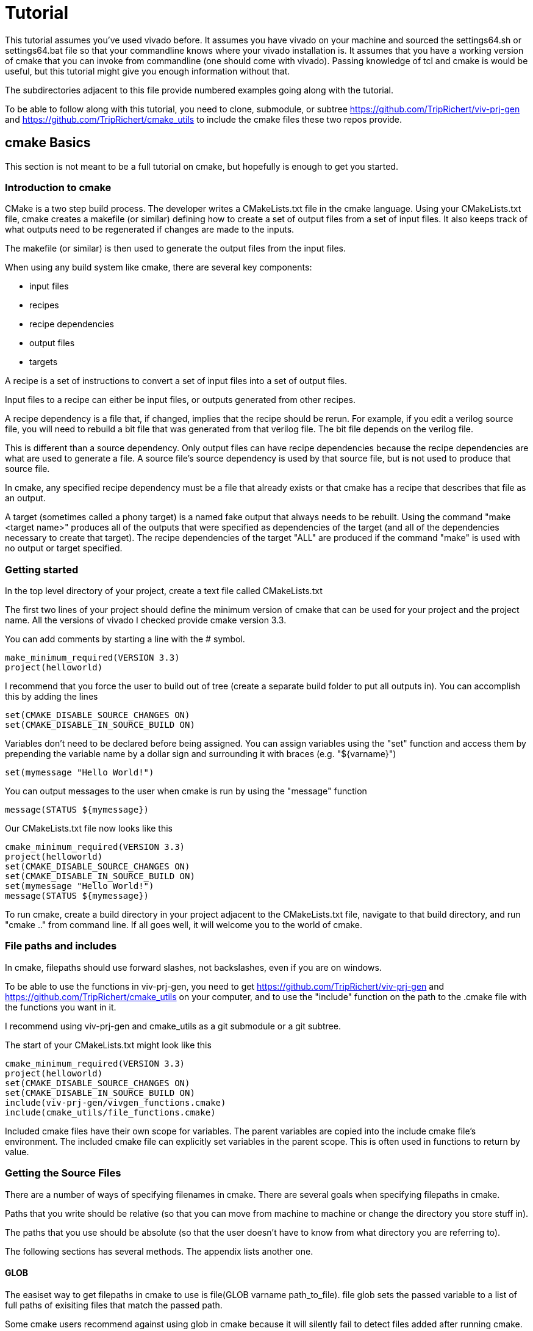 = Tutorial

This tutorial assumes you've used vivado before.  It assumes you have vivado on your machine and sourced the settings64.sh or settings64.bat file so that your commandline knows where your vivado installation is.  It assumes that you have a working version of cmake that you can invoke from commandline (one should come with vivado).  Passing knowledge of tcl and cmake is would be useful, but this tutorial might give you enough information without that.

The subdirectories adjacent to this file provide numbered examples going along with the tutorial.

To be able to follow along with this tutorial, you need to clone, submodule, or subtree https://github.com/TripRichert/viv-prj-gen and https://github.com/TripRichert/cmake_utils to include the cmake files these two repos provide.

== cmake Basics

This section is not meant to be a full tutorial on cmake, but hopefully is enough to get you started.

=== Introduction to cmake

CMake is a two step build process.  The developer writes a CMakeLists.txt file in the cmake language.  Using your CMakeLists.txt file, cmake creates a makefile (or similar) defining how to create a set of output files from a set of input files.  It also keeps track of what outputs need to be regenerated if changes are made to the inputs.

The makefile (or similar) is then used to generate the output files from the input files.

When using any build system like cmake, there are several key components:

* input files
* recipes
* recipe dependencies
* output files
* targets

A recipe is a set of instructions to convert a set of input files into a set of output files.

Input files to a recipe can either be input files, or outputs generated from other recipes.

A recipe dependency is a file that, if changed, implies that the recipe should be rerun.  For example, if you edit a verilog source file, you will need to rebuild a bit file that was generated from that verilog file.  The bit file depends on the verilog file.

This is different than a source dependency.  Only output files can have recipe dependencies because the recipe dependencies are what are used to generate a file.  A source file's source dependency is used by that source file, but is not used to produce that source file.

In cmake, any specified recipe dependency must be a file that already exists or that cmake has a recipe that describes that file as an output.

A target (sometimes called a phony target) is a named fake output that always needs to be rebuilt.  Using the command "make <target name>" produces all of the outputs that were specified as dependencies of the target (and all of the dependencies necessary to create that target).  The recipe dependencies of the target "ALL" are produced if the command "make" is used with no output or target specified.

=== Getting started

In the top level directory of your project, create a text file called CMakeLists.txt

The first two lines of your project should define the minimum version of cmake that can be used for your project and the project name.  All the versions of vivado I checked provide cmake version 3.3.

You can add comments by starting a line with the # symbol.

[source,cmake]
make_minimum_required(VERSION 3.3)
project(helloworld)

I recommend that you force the user to build out of tree (create a separate build folder to put all outputs in).  You can accomplish this by adding the lines

[source,cmake]
set(CMAKE_DISABLE_SOURCE_CHANGES ON)
set(CMAKE_DISABLE_IN_SOURCE_BUILD ON)

Variables don't need to be declared before being assigned.  You can assign variables using the "set" function and access them by prepending the variable name by a dollar sign and surrounding it with braces (e.g. "${varname}")

[source,cmake]
set(mymessage "Hello World!")

You can output messages to the user when cmake is run by using the "message" function

[source,cmake]
message(STATUS ${mymessage})

Our CMakeLists.txt file now looks like this

[source,cmake]
cmake_minimum_required(VERSION 3.3)
project(helloworld)
set(CMAKE_DISABLE_SOURCE_CHANGES ON)
set(CMAKE_DISABLE_IN_SOURCE_BUILD ON)
set(mymessage "Hello World!")
message(STATUS ${mymessage})

To run cmake, create a build directory in your project adjacent to the CMakeLists.txt file, navigate to that build directory, and run "cmake .." from command line.  If all goes well, it will welcome you to the world of cmake.

=== File paths and includes

In cmake, filepaths should use forward slashes, not backslashes, even if you are on windows.

To be able to use the functions in viv-prj-gen, you need to get https://github.com/TripRichert/viv-prj-gen and https://github.com/TripRichert/cmake_utils on your computer, and to use the "include" function on the path to the .cmake file with the functions you want in it.

I recommend using viv-prj-gen and cmake_utils as a git submodule or a git subtree.

The start of your CMakeLists.txt might look like this
[source,cmake]
cmake_minimum_required(VERSION 3.3)
project(helloworld)
set(CMAKE_DISABLE_SOURCE_CHANGES ON)
set(CMAKE_DISABLE_IN_SOURCE_BUILD ON)
include(viv-prj-gen/vivgen_functions.cmake)
include(cmake_utils/file_functions.cmake)

Included cmake files have their own scope for variables.  The parent variables are copied into the include cmake file's environment.  The included cmake file can explicitly set variables in the parent scope.  This is often used in functions to return by value.

=== Getting the Source Files

There are a number of ways of specifying filenames in cmake.  There are several goals when specifying filepaths in cmake.

Paths that you write should be relative (so that you can move from machine to machine or change the directory you store stuff in).

The paths that you use should be absolute (so that the user doesn't have to know from what directory you are referring to).

The following sections has several methods.  The appendix lists another one.

==== GLOB

The easiset way to get filepaths in cmake to use is file(GLOB varname path_to_file).  file glob sets the passed variable to a list of full paths of exisiting files that match the passed path.

Some cmake users recommend against using glob in cmake because it will silently fail to detect files added after running cmake.

If you had the following source tree

[source, verbatim]
.
├── build
├── CMakeLists.txt
├── hdl
│   ├── DFlipFlop.vhdl
│   └── GenericDFlipFlop.vhdl
└── tb
    └── DFlipFlop_tb.vhdl

in your CMakeLists.txt file might have something like

[source, cmake]
file(GLOB hdlfiles hdl/*)
file(GLOB tbfiles tb/*)

we might want to add message function calls to check to make sure that cmake is finding the files as expected.  We end up with the cmake file

[source,cmake]
cmake_minimum_required(VERSION 3.3)
project(globfilelists)
set(CMAKE_DISABLE_SOURCE_CHANGES ON)
set(CMAKE_DISABLE_IN_SOURCE_BUILD ON)
file(GLOB hdlfiles hdl/*.vhdl)
file(GLOB tbfiles tb/*.vhdl)
message(STATUS "hdlfiles ${hdlfiles}")
message(STATUS "tbfiles ${tbfiles}")

WARNING: glob only works on files that exist when cmake is run.  Use a different approach for absolute paths to generated files.

This prints a semicolon separated lists of absolute paths to the files in hdl and tb.

==== get_filename_component

An absolute path can be gotten from a relative path using the function get_filename_component with the REALPATH mode like so

[source, cmake]
get_filename_component(hdlfile hdl/DFlipFlop.vhdl REALPATH)
message(STATUS "hdlfile ${hdlfile}")

We can use a foreach loop over a list to call this function on every filename in the list.

[source, cmake]
set(filenames
  hdl/DFlipFlop.vhdl
  hdl/GenericDFlipFlop.vhdl
  )
foreach(filename ${filenames})
  get_filename_component(hdlfile ${filename} REALPATH)
  message(STATUS "file ${hdlfile}")
endforeach()


==== read_filelist

More experienced build system users tend to recommend having an explicit list of files, rather than globing for the files in a directory.

This can be accomplished by explicitly listing the files in the cmakelists file, like we did in the get_filename_component example.

However, putting the list of source in a separate file than your CMakeLists.txt file makes generating this list easier, enables you to reuse the file list across different build systems, and reduces clutter.

The cmake_utils repo provides a function a function called "read_filelist" to specify filepaths.  To use this function, create a file that has a relative file paths of the files you want in your list.

for example, in my hdl folder, I might have a listfile.txt file that says

[source, verbatim]
DFlipFlop.v
ShiftReg.v

Then, in your CMakeLists.txt file, call the read_filelist function.  The same example as before might look something like this.

[source,cmake]
----
cmake_minimum_required(VERSION 3.3)
project(filelists)
set(CMAKE_DISABLE_SOURCE_CHANGES ON)
set(CMAKE_DISABLE_IN_SOURCE_BUILD ON)

include(cmake_utils/file_functions.cmake)

get_filename_component(hdllistfile hdl/filelist.txt REALPATH)
get_filename_componnet(tblistfile tb/filelist.txt REALPATH)

read_filelist(hdlfiles ${hdllistfile})

message(STATUS "hdlfiles ${hdlfiles}")
----

on a tree that that looks like this

[source, verbatim]
.
├── build
├── CMakeLists.txt
├── cmake_utils
|   └── file_functions.cmake
├── hdl
│   ├── DFlipFlop.v
│   ├── filelist.txt
│   └── ShiftReg.v
└── viv-prj-gen
    └── vivgen_functions.cmake
  
==== add_dependency_tree_file


If you want to build lots of outputs based on your input set, sometimes it is helpful to represent your sources by what other sources they depend on.

cmake_utils provides a set of 2 functions that are used together to accomplish this.

add_dependency_tree_file reads a file and saves the source dependencies that are listed in it.

get_list_from_dependency_tree reads those source dependencies and generates a list from it.

If we had a file tree that looked like this

[source, verbatim]
.
├── build
├── CMakeLists.txt
├── cmake_utils
|   └── file_functions.cmake
├── hdl
│   ├── blinky.v
│   ├── blinky_zedboard_z7.v
│   └── deptree.txt
├── simhdl
│   └── vlog_tb_utils.v
├── tb
|   ├── blinky_tb.v
|   └── deptree.txt
└── viv-prj-gen
    └── vivgen_functions.cmake

Let's say

* blinky_zedboard_z7.v  instantiates blinky.v 
* blinky_tb.v instantiates blinky.v vlog_tb_utils.v

tb/deptree.txt could look like this:

[source, verbatim]
blinky_tb.v <= ../hdl/blinky.v ../simhdl/vlog_tb_utils.v

and hdl/deptree.txt could look like this

[source, verbatim]
blinky_zedboard_z7.v <= blinky.v

Using add_dependency_tree_file and get_list_from_dependency_tree to get a list of source files, based on the top filename, would look like this: 

[source, cmake]
----
get_filename_component(hdldepfile hdl/deptree.txt REALPATH)
get_filename_component(tbdepfile tb/deptree.txt REALPATH)

add_dependency_tree_file(placeholder1 ${hdldepfile})
add_dependency_tree_file(placeholder2 ${tbdepfile})

get_filename_component(topsynth hdl/blinky_zedboard_z7.v REALPATH)
get_filename_component(topsim tb/blinky_tb.v REALPATH)
get_list_from_dependency_tree(synthfiles ${topsynth})
get_list_from_dependency_tree(simfiles ${topsim})

message(STATUS "synth files ${synthfiles}")
message(STATUS "sim files ${simfiles}")
----

== Vivado Project Generation

A Vivado project is useful for interacting with the code using Vivado's gui.  This is great for nonautomated simulations.

Let's generate one.  We are going to use the add_vivado_devel_project function.  Documentation for functions in vivgen_functions.cmake is in vivgen_functions.adoc .

Any time you run into problems with viv-prj-gen functions, you can print out a bunch of information about the variable inputs to the functions by addding this line of code to your CMakeLists.txt file

[source, cmake]
set(printFuncParams true)

The first thing we need to do is include our .cmake files and get paths to our hdl files.  Lets say our file system, looks like this.

[source, verbatim]
.
├── build
├── CMakeLists.txt
├── cmake_utils
|   └── file_functions.cmake
├── constraints
│   ├── blinky_zedboard.xdc
│   └── filelist.txt
├── hdl
│   ├── blinky.v
│   ├── blinky_zedboard_z7.v
│   └── deptree.txt
├── simhdl
│   └── vlog_tb_utils.v
├── tb
|   ├── blinky_tb.v
|   └── deptree.txt
└── viv-prj-gen
    └── vivgen_functions.cmake


We need to include our two cmake function files and find our source code.

[source, cmake]
----
include(viv-prj-gen/vivgen_functions.cmake)
include(cmake_utils/file_functions.cmake)

get_filename_component(hdldepfile hdl/deptree.txt REALPATH)
get_filename_component(tbdepfile tb/deptree.txt REALPATH)

#full path to constraint file
get_filename_component(xdclistfile constraints/filelist.txt REALPATH)

add_dependency_tree_file(placeholder1 ${hdldepfile})
add_dependency_tree_file(placeholder2 ${tbdepfile})

#get list of constraint files
read_filelist(xdcfiles ${xdclistfile})

#the value of topsynth is also in placeholder1
get_filename_component(topsynth hdl/blinky_zedboard_z7.v REALPATH)
#the value of topsim is also in placeholder2
get_filename_component(topsim tb/blinky_tb.v REALPATH)
get_list_from_dependency_tree(synthfiles ${topsynth})
get_list_from_dependency_tree(simfiles ${topsim})
----

The add_vivado_devel_project requires us to give it a name for its project, a partname for the chip the project is for, and some kind of source files.  It uses named arguments.  The constraint file design was written for a zynq chip.  Let's call our project "blinky".

[source, cmake]
----
set(partname "XC7Z020-1CLG484")

add_vivado_devel_project(
  PRJNAME blinky
  PARTNAME ${partname}
  VERILOGSYNTHFILES ${synthfiles}
  VERILOGSIMFILES ${simfiles}
  UNSCOPEDLATEXDC ${xdcfiles}
  )
----

That's all we need.  Our file will now look like this

[source, cmake]
----
cmake_minimum_required(VERSION 3.3)
project(project)

#cmake_utils file_functions.cmake provides the functions
#add_dependency_tree_file and get_list_from_dependency_tree
include(cmake_utils/file_functions.cmake)

#vivgen_functions.cmake provides the add_vivado_devel_project function
include(viv-prj-gen/vivgen_functions.cmake)

#we need the full paths to the dependency tree files
get_filename_component(hdldepfile hdl/deptree.txt REALPATH)
get_filename_component(tbdepfile tb/deptree.txt REALPATH)

#full path to constraint file
get_filename_component(xdclistfile constraints/filelist.txt REALPATH)


#placeholder1 and placeholder2 store the filepaths that are the heads of lists
add_dependency_tree_file(placeholder1 ${hdldepfile})
add_dependency_tree_file(placeholder2 ${tbdepfile})

#get list of constraint files
read_filelist(xdcfiles ${xdclistfile})

#the value of topsynth is also in placeholder1
get_filename_component(topsynth hdl/blinky_zedboard_z7.v REALPATH)
#the value of topsim is also in placeholder2
get_filename_component(topsim tb/blinky_tb.v REALPATH)
get_list_from_dependency_tree(synthfiles ${topsynth})
get_list_from_dependency_tree(simfiles ${topsim})
  
set(partname "XC7Z020-1CLG484")

add_vivado_devel_project(
  PRJNAME blinky
  VERILOGSYNTHFILES ${synthfiles}
  VERILOGSIMFILES ${simfiles}
  PARTNAME ${partname}
  UNSCOPEDLATEXDC ${xdcfiles}
  )
----

If we navigate into the build directory, run "cmake ..", then "make help", it will print something like

[source, verbatim]
The following are some of the valid targets for this Makefile:
... all (the default if no target is provided)
... clean
... depend
... rebuild_cache
... edit_cache
... blinky_genvivprj

The last option is the target that our function added.  source your vivado distributions settings64.sh or settings64.bat to tell your cmdline where your vivado is.  Then run "make test_genvivprj" from your build directory.  Vivado will run and generate the project!

The generated xilinx xpr project file will be generated in the subdirectory of the build directory described in the tree below.  Open that xpr file with vivado and start developing!  Whenever you add or remove source files, edit your deptree.txt and filelist.txt files accordingly.

[source, verbatim]
.
└── XC7Z020-1CLG484
    └── devel_prjs
        └── blinky
            ├── blinky.cache
            │   └── wt
            │       └── project.wpc
            ├── blinky.hw
            │   └── blinky.lpr
            ├── blinky.ip_user_files
            └── blinky.xpr


== nonproject flow bitfile generation

Generating a project to develop in is helpful, but we need to be able to generate bit files from source.  We don't want to use the development project that isn't source controlled to do this, as doing so would not create a reproducible build.

To generate a bit file, we use the add_vivado_nonprj_bitfile function in vivgen_functions.cmake (documented in vivgen_functions.adoc).

To illustrate this, we will add on to the blinky example used to explain the add_vivado_devel_project function.

As in the previous example, our file tree looks like this.

[source, verbatim]
.
├── build
├── CMakeLists.txt
├── cmake_utils
|   └── file_functions.cmake
├── constraints
│   ├── blinky_zedboard.xdc
│   └── filelist.txt
├── hdl
│   ├── blinky.v
│   ├── blinky_zedboard_z7.v
│   └── deptree.txt
├── simhdl
│   └── vlog_tb_utils.v
├── tb
|   ├── blinky_tb.v
|   └── deptree.txt
└── viv-prj-gen
    └── vivgen_functions.cmake


Just like last time, we need to get the lists of source files to pass to our cmake function

[source, cmake]
----
include(viv-prj-gen/vivgen_functions.cmake)
include(cmake_utils/file_functions.cmake)

get_filename_component(hdldepfile hdl/deptree.txt REALPATH)

#full path to constraint file
get_filename_component(xdclistfile constraints/filelist.txt REALPATH)

add_dependency_tree_file(placeholder1 ${hdldepfile})

#get list of constraint files
read_filelist(xdcfiles ${xdclistfile})

#the value of topsynth is also in placeholder1
get_filename_component(topsynth hdl/blinky_zedboard_z7.v REALPATH)
get_list_from_dependency_tree(synthfiles ${topsynth})
----

The function call to define a recipe for a bit file is fairly similar.  The bit file doesn't need the testbench.  It needs to know what the name of the top module is, and we need to get from it the location of the output bitfile.

[source, cmake]
add_vivado_nonprj_bitfile(
  PRJNAME blinky
  TOPNAME blinky_zedboard_z7
  PARTNAME ${partname}
  VERILOGFILES ${synthfiles}
  UNSCOPEDLATEXDC ${xdcfiles}
  BITFILE_OUTPUT blinky_bitfile
  )

This creates a recipe for a bitfile, and stores the location it would put the bitfile in the variable blinky_bitfile.

To get this recipe to run, we need to set up a target that depends on that file.  cmake has a function for this called "add_custom_target".

[source, cmake]
add_custom_target(blinky_nonprj
  DEPENDS ${blinky_bitfile}
  )

Now, if we navigate to our build directory, and run

[source, bash]
cmake..; make help;

make help will list blinky_nonprj as an option, and running make blinky_nonprj will generate our bit file.  The entire cmake file is listed below.

[source,cmake]
----
cmake_minimum_required(VERSION 3.3)
project(project)

#cmake_utils file_functions.cmake provides the functions
#add_dependency_tree_file and get_list_from_dependency_tree
include(cmake_utils/file_functions.cmake)

#vivgen_functions.cmake provides the add_vivado_devel_project function
include(viv-prj-gen/vivgen_functions.cmake)

#we need the full paths to the dependency tree files
get_filename_component(hdldepfile hdl/deptree.txt REALPATH)
get_filename_component(tbdepfile tb/deptree.txt REALPATH)

#full path to constraint file
get_filename_component(xdclistfile constraints/filelist.txt REALPATH)


#placeholder1 and placeholder2 store the filepaths that are the heads of lists
add_dependency_tree_file(placeholder1 ${hdldepfile})
add_dependency_tree_file(placeholder2 ${tbdepfile})

#get list of constraint files
read_filelist(xdcfiles ${xdclistfile})

#the value of topsynth is also in placeholder1
get_filename_component(topsynth hdl/blinky_zedboard_z7.v REALPATH)
#the value of topsim is also in placeholder2
get_filename_component(topsim tb/blinky_tb.v REALPATH)
get_list_from_dependency_tree(synthfiles ${topsynth})
get_list_from_dependency_tree(simfiles ${topsim})
  
set(partname "XC7Z020-1CLG484")

add_vivado_devel_project(
  PRJNAME blinky
  VERILOGSYNTHFILES ${synthfiles}
  VERILOGSIMFILES ${simfiles}
  PARTNAME ${partname}
  UNSCOPEDLATEXDC ${xdcfiles}
  )

add_vivado_nonprj_bitfile(
  PRJNAME blinky
  TOPNAME blinky_zedboard_z7
  PARTNAME ${partname}
  VERILOGFILES ${synthfiles}
  UNSCOPEDLATEXDC ${xdcfiles}
  BITFILE_OUTPUT blinky_bitfile
  )

add_custom_target(blinky_nonprj
  DEPENDS ${blinky_bitfile}
  )
----

== hardware description file generation

Version controlling vivado block diagrams is difficult.

Unfortunately, when dealing with system-on-chip designs where a processor needs to interface with a fpga over axi-buses, the IP Integrator is the easiest way to get started with it.

Version controlling the block diagram directly is difficult. Instead, viv-gen-prj expects the user to version control a tcl script that generates the block diagram.

There are two main ways of doing this.

option 1: The easiest is to create a block diagram in the gui with vivado, have that block diagram open, then use the menu button file->export->block diagram to export the block diagram to a tcl file.  I recommend you validate design befor you do so.

option 2: The other option is, as you are editing the block diagram, copy the tcl corresponding tcl commands that you used to create the block diagram to a tcl script.  The tcl commands corresponding to your gui actions appear in the command window at the bottom of your screen, and they are also logged in a vivado.jou file in the directory that you start vivado in.

Option 2 gives you more control, but option 1 is easier not to forget to copy changes from your working block diagram copy to your version controlled script.

Let's look at a block diagram script.  To create a block diagram, we use the create_bd_design function with the name of our block diagram.

[source, tcl]
create_bd_design "system"

Let's say we're working with a zedboard.  We can instantiate a zynq design and invoke the presets using these commands:

[source, tcl]
create_bd_cell -type ip -vlnv xilinx.com:ip:processing_system7:5.5 processing_system7_0
set_property -dict [list CONFIG.preset {ZedBoard}] [get_bd_cells processing_system7_0]

We need to connect the zynq chip to the ddr memory.  This can be accomplished by applying block diagram automation

[source, tcl]
apply_bd_automation -rule xilinx.com:bd_rule:processing_system7 -config {make_external "FIXED_IO, DDR" apply_board_preset "1" Master "Disable" Slave "Disable" }  [get_bd_cells processing_system7_0]


Last, we'll want to validate the design

[source, tcl]
validate_bd_design

Once you have a block diagram generation script, the cmake script is fairly simple.  You need to know the name of the board you are using and the partname you are using.

Let's say you are using a Zedboard, and your file tree looks like this

[source,verbatim]
.
├── build
├── CMakeLists.txt
├── cmake_utils
|   └── file_functions.cmake
├── scripts
|    └── system_bd.tcl
└── viv-prj-gen
    └── vivgen_functions.cmake

The boardname for a zedboard, for my version of vivado, is "em.avnet.com:zed:part0:1.4" and the partname for the zynq chip on the zedboard is "XC7Z020-1CLG484".

The CMakeLists.txt file would look like this

[source,cmake]
----
#vivado's version of cmake is 3.3
cmake_minimum_required(VERSION 3.3)
#do not allow in source build
set(CMAKE_DISABLE_SOURCE_CHANGES ON)
set(CMAKE_DISABLE_IN_SOURCE_BUILD ON)

project(bd_project)
set(partname "XC7Z020-1CLG484")
set(boardname "em.avnet.com:zed:part0:1.4")

include(viv-prj-gen/vivgen_functions.cmake)
include(cmake_utils/file_functions.cmake)

get_filename_component(bdscript scripts/system_bd.tcl REALPATH)
add_vivado_bd_hdf(
  PRJNAME bdprj
  PARTNAME ${partname}
  BDSCRIPT ${bdscript}
  BOARDNAME ${boardname}
  HDFFILE_OUTPUT hdf_target
  )

add_custom_target(bdprj_hdf
  DEPENDS ${hdf_target}
  )
----

The add_vivado_bd_hdf function creates a recipe for the hardware description file (hdf).  add_custom_target provides a target that the user can command built with make.

To build the hdf file, navigate to the build directory in the terminal, run cmake .. .  Then, if you run "make -help", bdprj_hdf will be listed as one of the targets.  "make bdprj_hdf" will generate your hardware description file.

== Generating a XACT IP wrapper

Sometimes, instead of just using xilinx's intellectual property, you'll want to connect your own custom hdl code to a bus connecting to a processor.

Xilinx uses the xact ip standard to wrap hdl code to be used in a block diagram.  Their IP management software for this is not version control friendly.  All source files used by the IP must be in the directory of the IP or one of its subdirectories.

viv-prj-gen provides the add_vivado_xact_ip function to use vivado to infer an ip xact for your hdl code.

In order to correctly infer your intent on the hdl code, it can be helpful to create a vivado project, and use the tools->create and package new ip button.  Select "create a new AXI4 peripheral", and select the menu options for the bus type you want.  Look at the generated code, and use their naming conventions for the bus signals.

check out the subdirectory "8-vivado-ipxact" for a working example
